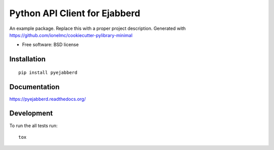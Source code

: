 ===============================
Python API Client for Ejabberd
===============================

| |docs| |travis| |appveyor| |coveralls| |landscape| |scrutinizer|
| |version| |downloads| |wheel| |supported-versions| |supported-implementations|

.. |docs| image:: https://readthedocs.org/projects/pyejabberd/badge/?style=flat
    :target: https://pyejabberd.readthedocs.org/en/latest/
    :alt: Documentation Status

.. |travis| image:: https://img.shields.io/circleci/project/dirkmoors/pyejabberd/master.svg?style=flat
    :alt: CircleCI Build Status
    :target: https://circleci.com/gh/dirkmoors/pyejabberd

.. |appveyor| image:: https://ci.appveyor.com/api/projects/status/github/dirkmoors/pyejabberd?branch=master
    :alt: AppVeyor Build Status
    :target: https://ci.appveyor.com/project/dirkmoors/pyejabberd

.. |coveralls| image:: http://img.shields.io/coveralls/dirkmoors/pyejabberd/master.png?style=flat
    :alt: Coverage Status
    :target: https://coveralls.io/r/dirkmoors/pyejabberd

.. |landscape| image:: https://landscape.io/github/dirkmoors/pyejabberd/master/landscape.svg?style=flat
    :target: https://landscape.io/github/dirkmoors/pyejabberd
    :alt: Code Quality Status

.. |version| image:: http://img.shields.io/pypi/v/pyejabberd.png?style=flat
    :alt: PyPI Package latest release
    :target: https://pypi.python.org/pypi/pyejabberd

.. |downloads| image:: http://img.shields.io/pypi/dm/pyejabberd.png?style=flat
    :alt: PyPI Package monthly downloads
    :target: https://pypi.python.org/pypi/pyejabberd

.. |wheel| image:: https://pypip.in/wheel/pyejabberd/badge.png?style=flat
    :alt: PyPI Wheel
    :target: https://pypi.python.org/pypi/pyejabberd

.. |supported-versions| image:: https://pypip.in/py_versions/pyejabberd/badge.png?style=flat
    :alt: Supported versions
    :target: https://pypi.python.org/pypi/pyejabberd

.. |supported-implementations| image:: https://pypip.in/implementation/pyejabberd/badge.png?style=flat
    :alt: Supported imlementations
    :target: https://pypi.python.org/pypi/pyejabberd

.. |scrutinizer| image:: https://img.shields.io/scrutinizer/g/dirkmoors/pyejabberd/master.png?style=flat
    :alt: Scrtinizer Status
    :target: https://scrutinizer-ci.com/g/dirkmoors/pyejabberd/

An example package. Replace this with a proper project description. Generated with https://github.com/ionelmc/cookiecutter-pylibrary-minimal

* Free software: BSD license

Installation
============

::

    pip install pyejabberd

Documentation
=============

https://pyejabberd.readthedocs.org/

Development
===========

To run the all tests run::

    tox
